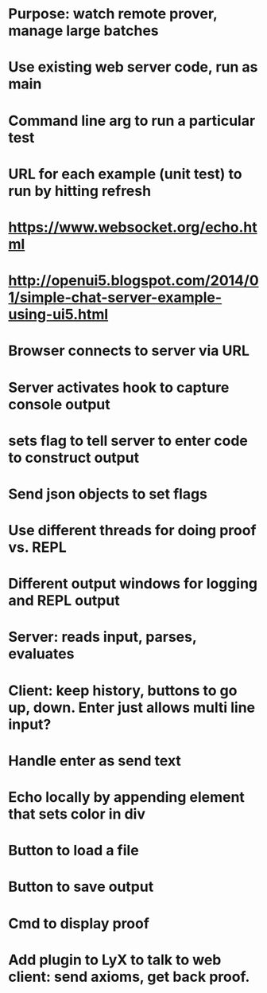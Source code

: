 #+STARTUP: showall
* Purpose: watch remote prover, manage large batches
* Use existing web server code,  run as main
* Command line arg to run a particular test
* URL for each example (unit test) to run by hitting refresh
* https://www.websocket.org/echo.html
* http://openui5.blogspot.com/2014/01/simple-chat-server-example-using-ui5.html
* Browser connects to server via URL
* Server activates hook to capture console output
* sets flag to tell server to enter code to construct output
* Send json objects to set flags
* Use different threads for doing proof vs. REPL
* Different output windows for logging and REPL output
* Server: reads input, parses, evaluates
* Client: keep history, buttons to go up, down. Enter just allows multi line input?
* Handle enter as send text
* Echo locally by appending element that sets color in div
* Button to load a file
* Button to save output
* Cmd to display proof
* Add plugin to LyX to talk to web client: send axioms, get back proof.
